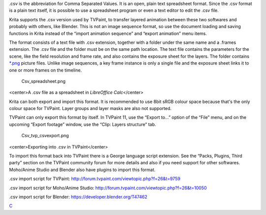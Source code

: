 .csv is the abbreviation for Comma Separated Values. It is an open,
plain text spreadsheet format. Since the .csv format is a plain text
itself, it is possible to use a spreadsheet program or even a text
editor to edit the .csv file.

Krita supports the .csv version used by TVPaint, to transfer layered
animation between these two softwares and probably with others, like
Blender. This is not an image sequence format, so use the document
loading and saving functions in Krita instead of the “import animation
sequence” and “export animation” menu items.

The format consists of a text file with .csv extension, together with a
folder under the same name and a .frames extension. The .csv file and
the folder must be on the same path location. The text file contains the
parameters for the scene, like the field resolution and frame rate, and
also contains the exposure sheet for the layers. The folder contains
`\*.png <*.png>`__ picture files. Unlike image sequences, a key frame
instance is only a single file and the exposure sheet links it to one or
more frames on the timeline.

.. figure:: Csv_spreadsheet.png
   :alt: Csv_spreadsheet.png

   Csv\_spreadsheet.png

<center>A .csv file as a spreadsheet in *LibreOffice Calc*\ </center>

Krita can both export and import this format. It is recommended to use
8bit sRGB colour space because that's the only colour space for TVPaint.
Layer groups and layer masks are also not supported.

TVPaint can only export this format by itself. In TVPaint 11, use the
“Export to...” option of the “File” menu, and on the upcoming “Export
footage” window, use the “Clip: Layers structure” tab.

.. figure:: Csv_tvp_csvexport.png
   :alt: Csv_tvp_csvexport.png

   Csv\_tvp\_csvexport.png

<center>Exporting into .csv in TVPaint</center>

To import this format back into TVPaint there is a George language
script extension. See the “Packs, Plugins, Third party” section on the
TVPaint community forum for more details and also if you need support
for other softwares. Moho/Anime Studio and Blender also have plugins to
import this format.

.csv import script for TVPaint:
`http://forum.tvpaint.com/viewtopic.php?f=26&t=9759 <http://forum.tvpaint.com/viewtopic.php?f=26&t=9759>`__

.csv import script for Moho/Anime Studio:
`http://forum.tvpaint.com/viewtopic.php?f=26&t=10050 <http://forum.tvpaint.com/viewtopic.php?f=26&t=10050>`__

.csv import script for Blender:
`https://developer.blender.org/T47462 <https://developer.blender.org/T47462>`__

`C <category:_File_Formats>`__
